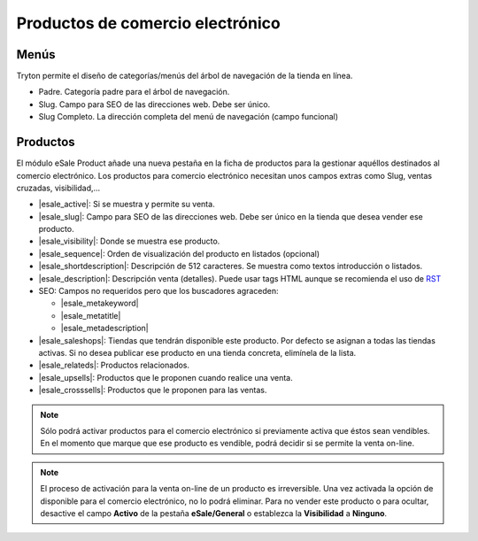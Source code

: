 =================================
Productos de comercio electrónico
=================================

.. inheritref:: product_esale/product_esale:section:menus

Menús
-----

Tryton permite el diseño de categorías/menús del árbol de navegación de la
tienda en línea.

* Padre. Categoría padre para el árbol de navegación.
* Slug. Campo para SEO de las direcciones web. Debe ser único.
* Slug Completo. La dirección completa del menú de navegación (campo funcional)

.. figure:: images/tryton-esale-product-menu.png

.. inheritref:: product_esale/product_esale:section:productos

Productos
---------

El módulo eSale Product añade una nueva pestaña en la ficha de productos para
la gestionar aquéllos destinados al comercio electrónico. Los productos para
comercio electrónico necesitan unos campos extras como Slug, ventas cruzadas,
visibilidad,...

* |esale_active|: Si se muestra y permite su venta.
* |esale_slug|: Campo para SEO de las direcciones web. Debe ser único en la tienda que
  desea vender ese producto.
* |esale_visibility|: Donde se muestra ese producto.
* |esale_sequence|: Orden de visualización del producto en listados (opcional)
* |esale_shortdescription|: Descripción de 512 caracteres. Se muestra como textos
  introducción o listados.
* |esale_description|: Descripción venta (detalles). Puede usar tags HTML aunque
  se recomienda el uso de `RST <http://docutils.sourceforge.net/docs/ref/rst/directives.html>`_
* SEO: Campos no requeridos pero que los buscadores agraceden:

  * |esale_metakeyword|
  * |esale_metatitle|
  * |esale_metadescription|

* |esale_saleshops|: Tiendas que tendrán disponible este producto. Por defecto se asignan
  a todas las tiendas activas. Si no desea publicar ese producto en una tienda
  concreta, elimínela de la lista.
* |esale_relateds|: Productos relacionados.
* |esale_upsells|: Productos que le proponen cuando realice una venta.
* |esale_crosssells|: Productos que le proponen para las ventas.

.. |esale_active| field:: product.template/esale_active
.. |esale_slug| field:: product.template/esale_slug
.. |esale_visibility| field:: product.template/esale_visibility
.. |esale_sequence| field:: product.template/esale_sequence
.. |esale_shortdescription| field:: product.template/esale_shortdescription
.. |esale_description| field:: product.template/esale_description
.. |esale_metakeyword| field:: product.template/esale_metakeyword
.. |esale_metatitle| field:: product.template/esale_metatitle
.. |esale_metadescription| field:: product.template/esale_metadescription
.. |esale_saleshops| field:: product.template/esale_saleshops
.. |esale_relateds| field:: product.template/esale_relateds
.. |esale_upsells| field:: product.template/esale_upsells
.. |esale_crosssells| field:: product.template/esale_crosssells

.. figure:: images/tryton-esale-product.png

.. note:: Sólo podrá activar productos para el comercio electrónico si
          previamente activa que éstos sean vendibles. En el momento que marque
          que ese producto es vendible, podrá decidir si se permite la venta
          on-line.

.. note:: El proceso de activación para la venta on-line de un producto es
          irreversible. Una vez activada la opción de disponible para el
          comercio electrónico, no lo podrá eliminar. Para no vender este
          producto o para ocultar, desactive el campo **Activo** de la pestaña
          **eSale/General** o establezca la **Visibilidad** a **Ninguno**.
